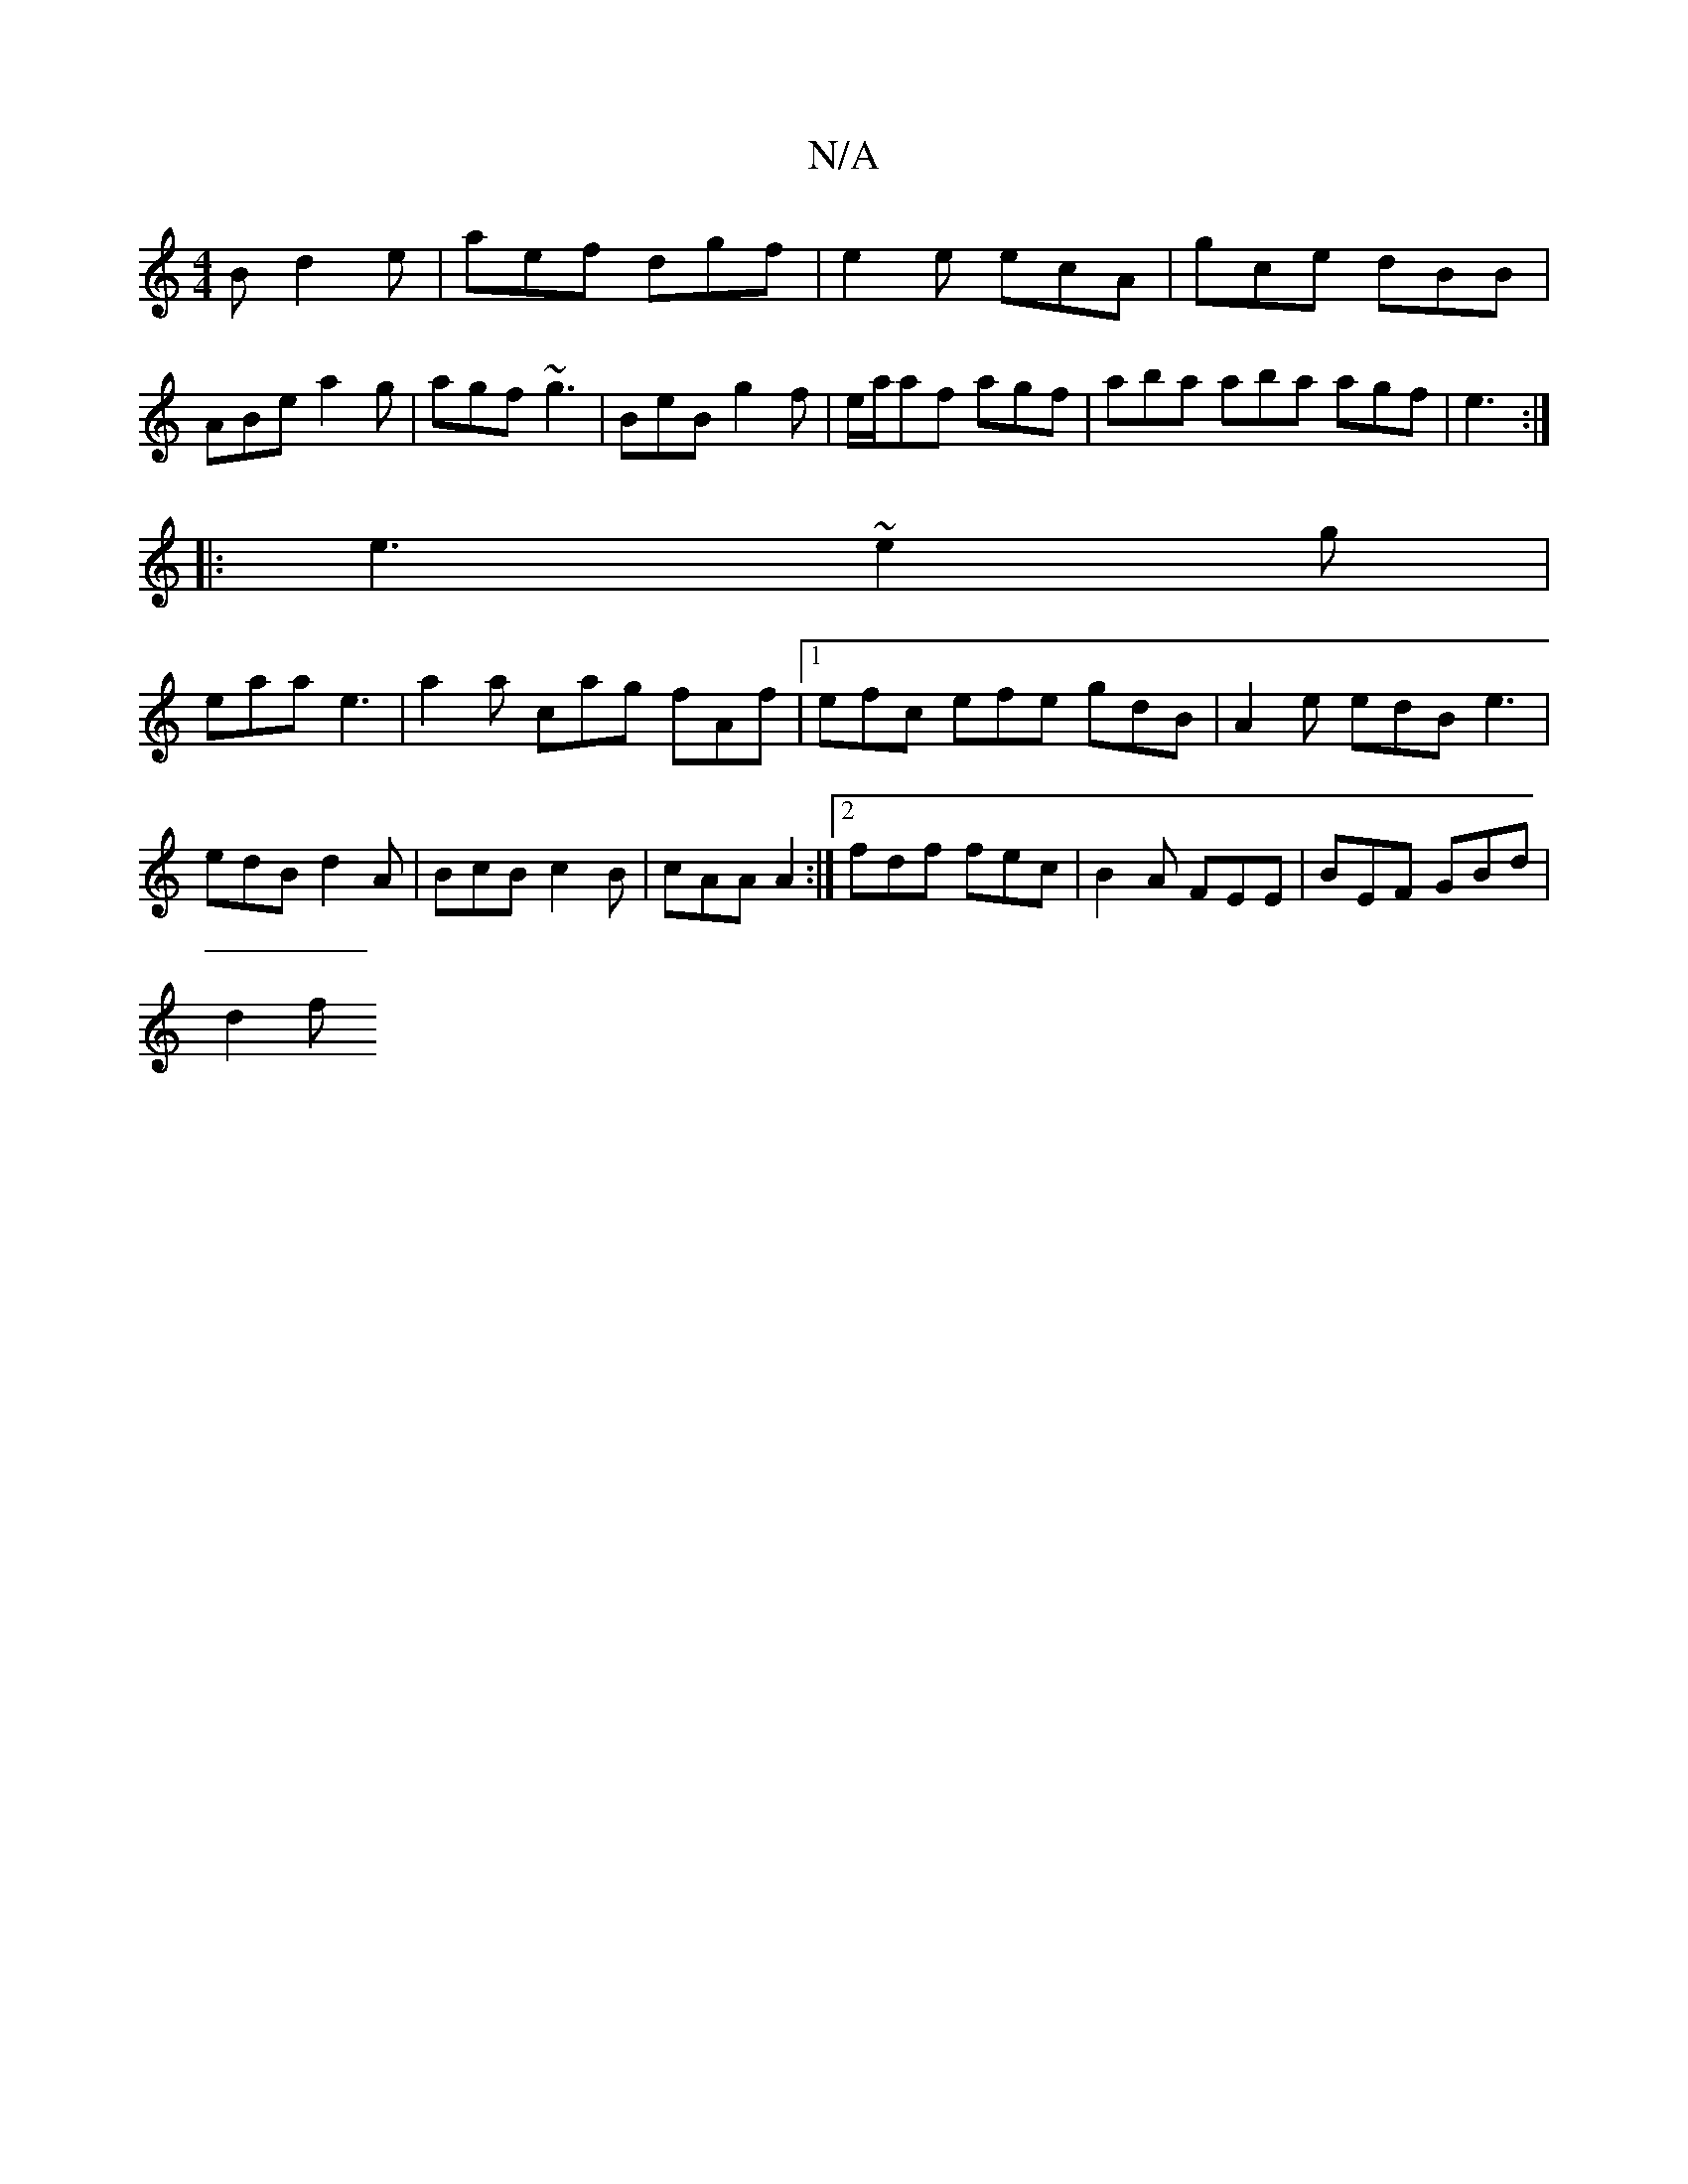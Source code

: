 X:1
T:N/A
M:4/4
R:N/A
K:Cmajor
B d2e|aef dgf|e2e ecA|gce dBB|ABe a2g|agf ~g3|BeB g2f|e/a/af agf | aba aba agf|e3 :|
|:e3 ~e2g|
eaa e3 | a2a cag fAf|1 efc efe gdB|A2e edB e3|edB d2A|BcB c2B|cAA A2:|2 fdf fec| B2A FEE | BEF GBd |
d2f